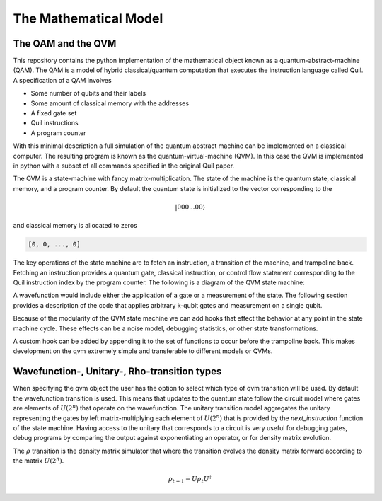 The Mathematical Model
======================


The QAM and the QVM
-------------------

This repository contains the python implementation of the mathematical object known as a quantum-abstract-machine (QAM).
The QAM is a model of hybrid classical/quantum computation that executes the instruction language called Quil.  A
specification of a QAM involves

* Some number of qubits and their labels
* Some amount of classical memory with the addresses
* A fixed gate set
* Quil instructions
* A program counter

With this minimal description a full simulation of the quantum abstract machine can be implemented on a classical
computer.  The resulting program is known as the quantum-virtual-machine (QVM).  In this case the QVM is implemented in
python with a subset of all commands specified in the original Quil paper.

The QVM is a state-machine with fancy matrix-multiplication.  The state of the machine is the quantum state, classical
memory, and a program counter.  By default the quantum state is initialized to the vector corresponding to the

.. math::
    \vert 000...00 \rangle

and classical memory is allocated to zeros

.. code-block:: python

    [0, 0, ..., 0]


The key operations of the state machine are to fetch an instruction, a transition of the machine, and trampoline back.
Fetching an instruction provides a quantum gate, classical instruction, or control flow statement corresponding to the
Quil instruction index by the program counter.  The following is a diagram of the QVM state machine:

.. image:: ./images/qvm_state_machine.png


A wavefunction would include either the application of a gate or a
measurement of the state.  The following section provides a description of the code that applies arbitrary k-qubit gates
and measurement on a single qubit.

Because of the modularity of the QVM state machine we can add hooks that effect the behavior at any point in the state
machine cycle.  These effects can be a noise model, debugging statistics, or other state transformations.

.. image:: ./images/hooks_qvm_state_machine.png

A custom hook can be added by appending it to the set of functions to occur before the trampoline back.  This makes
development on the qvm extremely simple and transferable to different models or QVMs.

Wavefunction-, Unitary-, Rho-transition types
---------------------------------------------

When specifying the qvm object the user has the option to select which type of qvm transition will be used.  By default
the wavefunction transition is used.  This means that updates to the quantum state follow the circuit model where
gates are elements of :math:`U(2^{n})` that operate on the wavefunction.  The unitary transition model aggregates
the unitary representing the gates by left matrix-multiplying each element of :math:`U(2^{n})` that is provided
by the `next_instruction` function of the state machine. Having access to the unitary that corresponds to a circuit
is very useful for debugging gates, debug programs by comparing the output against exponentiating an operator,
or for density matrix evolution.

The :math:`\rho` transition is the density matrix simulator that where the transition evolves the density matrix forward
according to the matrix :math:`U(2^{n})`.

.. math::

    \rho_{t + 1} = U \rho_{t} U^{\dagger}


